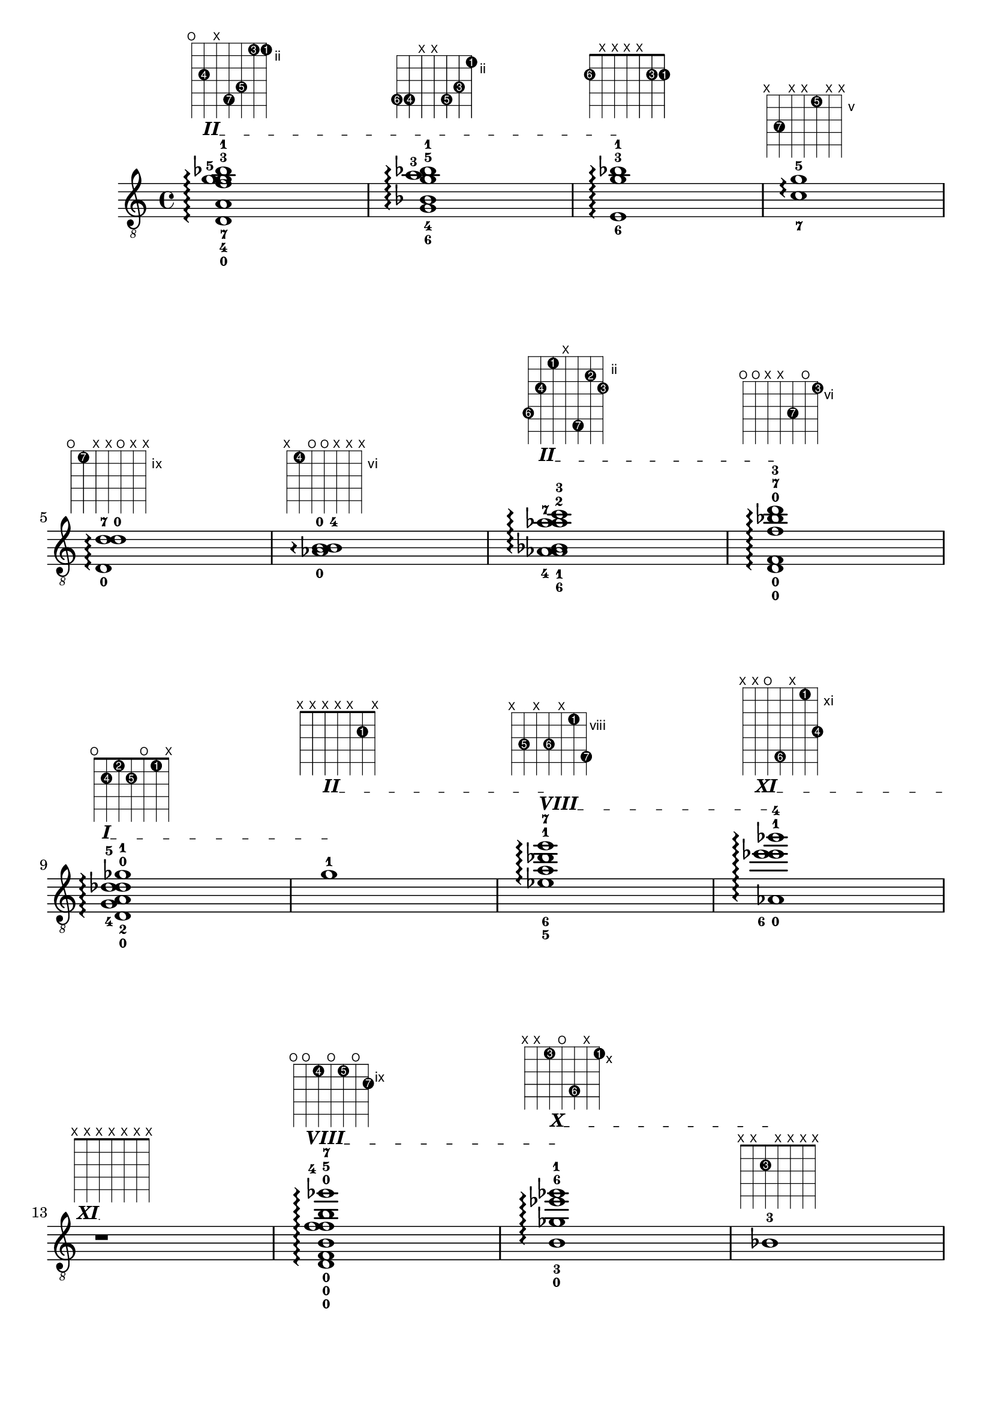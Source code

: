 \version "2.18.2"
\score {
<<
\new Voice {
\override TextScript.size = #'1.5
\override TextScript.fret-diagram-details.finger-code = #'in-dot
\absolute {
	\clef "treble_8"

\override TextSpanner.bound-details.left.text = \markup { \bold II }
< d-0 a-4 f'-7 g'-5 g'-3 bes'-1 >1\arpeggio^\markup { \fret-diagram-terse #"o;4-4;x;6-7;5-5;2-3;2-1;" } \startTextSpan
< g-6 bes-4 g'-5 a'-3 bes'-1 >1\arpeggio^\markup { \fret-diagram-terse #"5-6;5-4;x;x;5-5;4-3;2-1;" }
< e-6 g'-3 bes'-1 >1\arpeggio^\markup { \fret-diagram-terse #"2-6;x;x;x;x;2-3;2-1;" } \stopTextSpan
< c'-7 g'-5 >1\arpeggio^\markup { \fret-diagram-terse #"x;7-7;x;x;5-5;x;x;" } \stopTextSpan
\break

< d-0 d'-7 d'-0 >1\arpeggio^\markup { \fret-diagram-terse #"o;9-7;x;x;o;x;x;" } \stopTextSpan
< b-4 aes-0 b-0 >1\arpeggio^\markup { \fret-diagram-terse #"x;6-4;o;o;x;x;x;" } \stopTextSpan

\override TextSpanner.bound-details.left.text = \markup { \bold II }
< aes-6 a-4 bes-1 a'-7 aes'-2 c''-3 >1\arpeggio^\markup { \fret-diagram-terse #"6-6;4-4;2-1;x;7-7;3-2;4-3;" } \startTextSpan \stopTextSpan
< d-0 f-0 bes'-7 f'-0 d''-3 >1\arpeggio^\markup { \fret-diagram-terse #"o;o;x;x;8-7;o;6-3;" } \stopTextSpan
\break


\override TextSpanner.bound-details.left.text = \markup { \bold I }
< d-0 g-4 a-2 des'-5 d'-0 ges'-1 >1\arpeggio^\markup { \fret-diagram-terse #"o;2-4;1-2;2-5;o;1-1;x;" } \startTextSpan \stopTextSpan

\override TextSpanner.bound-details.left.text = \markup { \bold II }
< g'-1 >1\arpeggio^\markup { \fret-diagram-terse #"x;x;x;x;x;2-1;x;" } \startTextSpan \stopTextSpan

\override TextSpanner.bound-details.left.text = \markup { \bold VIII }
< ees'-5 a'-6 des''-1 g''-7 >1\arpeggio^\markup { \fret-diagram-terse #"x;10-5;x;10-6;x;8-1;11-7;" } \startTextSpan \stopTextSpan

\override TextSpanner.bound-details.left.text = \markup { \bold XI }
< aes-0 ees''-6 e''-1 bes''-4 >1\arpeggio^\markup { \fret-diagram-terse #"x;x;o;16-6;x;11-1;14-4;" } \startTextSpan \stopTextSpan
\break

r1\arpeggio^\markup { \fret-diagram-terse #"x;x;x;x;x;x;x;" } \stopTextSpan

\override TextSpanner.bound-details.left.text = \markup { \bold VIII }
< d-0 f-0 f'-4 b-0 b'-5 f'-0 ges''-7 >1\arpeggio^\markup { \fret-diagram-terse #"o;o;9-4;o;9-5;o;10-7;" } \startTextSpan \stopTextSpan

\override TextSpanner.bound-details.left.text = \markup { \bold X }
< ges'-3 b-0 ees''-6 ges''-1 >1\arpeggio^\markup { \fret-diagram-terse #"x;x;10-3;o;13-6;x;10-1;" } \startTextSpan \stopTextSpan
< bes-3 >1\arpeggio^\markup { \fret-diagram-terse #"x;x;2-3;x;x;x;x;" } \stopTextSpan
\break

\pageBreak


\override TextSpanner.bound-details.left.text = \markup { \bold I }
< f-4 aes-5 aes-0 f'-0 c''-7 >1\arpeggio^\markup { \fret-diagram-terse #"3-4;3-5;o;x;x;o;4-7;" } \startTextSpan \stopTextSpan
< bes'-6 >1\arpeggio^\markup { \fret-diagram-terse #"x;x;x;x;x;x;2-6;" } \stopTextSpan

\override TextSpanner.bound-details.left.text = \markup { \bold VIII }
< des'-7 f-0 aes-0 aes'-2 ees''-5 >1\arpeggio^\markup { \fret-diagram-terse #"11-7;o;o;9-2;x;10-5;x;" } \startTextSpan \stopTextSpan

\override TextSpanner.bound-details.left.text = \markup { \bold III }
< d-0 f-0 aes-0 d'-2 d'-0 aes'-1 >1\arpeggio^\markup { \fret-diagram-terse #"o;o;o;3-2;o;3-1;x;" } \startTextSpan \stopTextSpan
\break

< c'-2 g'-3 >1\arpeggio^\markup { \fret-diagram-terse #"x;x;x;1-2;x;2-3;x;" } \stopTextSpan

\override TextSpanner.bound-details.left.text = \markup { \bold IX }
< e'-7 aes'-4 b-0 e''-3 >1\arpeggio^\markup { \fret-diagram-terse #"14-7;x;12-4;o;x;11-3;x;" } \startTextSpan \stopTextSpan
< des'-7 ees'-5 >1\arpeggio^\markup { \fret-diagram-terse #"11-7;x;7-5;x;x;x;x;" } \stopTextSpan
< g-7 >1\arpeggio^\markup { \fret-diagram-terse #"5-7;x;x;x;x;x;x;" } \stopTextSpan
\break


\override TextSpanner.bound-details.left.text = \markup { \bold X }
< aes'-6 b'-4 a'-1 d''-2 g''-3 b''-5 >1\arpeggio^\markup { \fret-diagram-terse #"x;15-6;15-4;10-1;12-2;14-3;15-5;" } \startTextSpan \stopTextSpan
< aes-0 ees'-2 aes'-3 c''-5 >1\arpeggio^\markup { \fret-diagram-terse #"x;x;o;x;1-2;3-3;4-5;" } \stopTextSpan

\override TextSpanner.bound-details.left.text = \markup { \bold IX }
< f'-7 g'-6 bes'-4 ees''-3 >1\arpeggio^\markup { \fret-diagram-terse #"x;12-7;11-6;11-4;x;10-3;x;" } \startTextSpan \stopTextSpan
< g'-6 a'-4 ees''-3 >1\arpeggio^\markup { \fret-diagram-terse #"x;x;11-6;10-4;x;10-3;x;" } \stopTextSpan
\break


\override TextSpanner.bound-details.left.text = \markup { \bold VI }
< bes-5 c''-7 b'-3 d''-1 >1\arpeggio^\markup { \fret-diagram-terse #"8-5;x;x;x;10-7;6-3;6-1;" } \startTextSpan \stopTextSpan

\override TextSpanner.bound-details.left.text = \markup { \bold VIII }
< des'-5 aes-0 b-0 ees''-3 e''-1 >1\arpeggio^\markup { \fret-diagram-terse #"11-5;x;o;o;x;10-3;8-1;" } \startTextSpan \stopTextSpan

\override TextSpanner.bound-details.left.text = \markup { \bold VII }
< b-5 b-0 ees''-1 >1\arpeggio^\markup { \fret-diagram-terse #"9-5;x;x;o;x;x;7-1;" } \startTextSpan \stopTextSpan
< des'-5 ees'-3 aes'-7 c''-2 ees''-4 >1\arpeggio^\markup { \fret-diagram-terse #"11-5;10-3;12-7;x;10-2;10-4;x;" }
\break

\pageBreak

< ees'-5 e'-3 c''-6 c''-2 ges''-4 >1\arpeggio^\markup { \fret-diagram-terse #"13-5;11-3;x;13-6;10-2;13-4;x;" } \stopTextSpan

\override TextSpanner.bound-details.left.text = \markup { \bold IV }
< bes-3 ges'-2 bes'-4 c''-1 >1\arpeggio^\markup { \fret-diagram-terse #"x;5-3;x;x;4-2;5-4;4-1;" } \startTextSpan \stopTextSpan

\override TextSpanner.bound-details.left.text = \markup { \bold IX }
< ees'-3 aes'-5 c''-6 f'-0 f''-1 >1\arpeggio^\markup { \fret-diagram-terse #"x;10-3;12-5;13-6;x;o;9-1;" } \startTextSpan \stopTextSpan
< d-0 d'-3 g'-5 bes'-2 ees''-4 >1\arpeggio^\markup { \fret-diagram-terse #"o;9-3;11-5;x;8-2;10-4;x;" } \stopTextSpan
\break


\override TextSpanner.bound-details.left.text = \markup { \bold V }
< c'-7 c'-3 aes-0 aes'-6 f'-0 des''-1 >1\arpeggio^\markup { \fret-diagram-terse #"10-7;7-3;o;9-6;x;o;5-1;" } \startTextSpan
< d-0 d'-5 b-0 g'-4 >1\arpeggio^\markup { \fret-diagram-terse #"o;x;6-5;o;5-4;x;x;" } \stopTextSpan
< ees'-5 >1\arpeggio^\markup { \fret-diagram-terse #"x;x;7-5;x;x;x;x;" } \stopTextSpan

\override TextSpanner.bound-details.left.text = \markup { \bold I }
< ges-4 a-3 aes-0 e'-6 aes'-7 >1\arpeggio^\markup { \fret-diagram-terse #"4-4;4-3;o;5-6;6-7;x;x;" } \startTextSpan \stopTextSpan
\break


\override TextSpanner.bound-details.left.text = \markup { \bold VIII }
< c'-2 bes'-6 d''-7 >1\arpeggio^\markup { \fret-diagram-terse #"10-2;x;x;11-6;12-7;x;x;" } \startTextSpan \stopTextSpan
r1\arpeggio^\markup { \fret-diagram-terse #"x;x;x;x;x;x;x;" } \stopTextSpan

\override TextSpanner.bound-details.left.text = \markup { \bold II }
< ges-6 bes-7 d'-3 e'-1 a'-4 c''-5 >1\arpeggio^\markup { \fret-diagram-terse #"4-6;5-7;x;3-3;2-1;4-4;4-5;" } \startTextSpan \stopTextSpan
< ees'-6 e'-2 f''-4 >1\arpeggio^\markup { \fret-diagram-terse #"13-6;11-2;x;x;x;12-4;x;" } \stopTextSpan
\break


\override TextSpanner.bound-details.left.text = \markup { \bold IV }
< aes-6 f-0 aes-0 f'-0 des''-3 >1\arpeggio^\markup { \fret-diagram-terse #"6-6;o;o;x;x;o;5-3;" } \startTextSpan \stopTextSpan
< aes-6 f-0 aes-0 f'-0 >1\arpeggio^\markup { \fret-diagram-terse #"6-6;o;o;x;x;o;x;" } \stopTextSpan

\override TextSpanner.bound-details.left.text = \markup { \bold I }
< f-6 c'-1 f'-4 ges'-2 b'-3 >1\arpeggio^\markup { \fret-diagram-terse #"3-6;x;x;1-1;3-4;1-2;3-3;" } \startTextSpan \stopTextSpan
< ges-6 c'-7 >1\arpeggio^\markup { \fret-diagram-terse #"4-6;x;4-7;x;x;x;x;" } \stopTextSpan
\break

\pageBreak


\override TextSpanner.bound-details.left.text = \markup { \bold III }
< bes-4 ees'-7 f'-5 ges'-3 f'-0 >1\arpeggio^\markup { \fret-diagram-terse #"x;5-4;7-7;6-5;4-3;o;x;" } \startTextSpan \stopTextSpan
< e'-5 ges'-3 >1\arpeggio^\markup { \fret-diagram-terse #"x;x;x;5-5;4-3;x;x;" } \stopTextSpan

\override TextSpanner.bound-details.left.text = \markup { \bold II }
< d-0 c'-7 b-4 d'-5 d'-0 >1\arpeggio^\markup { \fret-diagram-terse #"o;7-7;3-4;3-5;o;x;x;" } \startTextSpan \stopTextSpan
< g-6 c'-5 >1\arpeggio^\markup { \fret-diagram-terse #"x;2-6;x;1-5;x;x;x;" } \stopTextSpan
\break

< d-0 d'-2 d'-0 >1\arpeggio^\markup { \fret-diagram-terse #"o;9-2;x;x;o;x;x;" } \stopTextSpan
< d-0 a-2 d'-0 >1\arpeggio^\markup { \fret-diagram-terse #"o;4-2;x;x;o;x;x;" } \stopTextSpan
< ges-2 des'-6 aes'-7 des''-5 >1\arpeggio^\markup { \fret-diagram-terse #"x;1-2;5-6;x;6-7;x;5-5;" } \stopTextSpan
< g'-6 des''-3 >1\arpeggio^\markup { \fret-diagram-terse #"x;x;11-6;x;11-3;x;x;" } \stopTextSpan
\break


\override TextSpanner.bound-details.left.text = \markup { \bold VII }
< c'-7 ges'-1 d''-2 f''-5 >1\arpeggio^\markup { \fret-diagram-terse #"10-7;x;x;7-1;x;9-2;9-5;" } \startTextSpan \stopTextSpan
< b-7 aes-0 b-0 >1\arpeggio^\markup { \fret-diagram-terse #"9-7;x;o;o;x;x;x;" } \stopTextSpan
< g-4 >1\arpeggio^\markup { \fret-diagram-terse #"5-4;x;x;x;x;x;x;" } \stopTextSpan

\override TextSpanner.bound-details.left.text = \markup { \bold IX }
< d'-4 ees'-2 des''-7 ees''-6 f''-5 ges''-3 >1\arpeggio^\markup { \fret-diagram-terse #"12-4;10-2;x;14-7;13-6;12-5;10-3;" } \startTextSpan \stopTextSpan
\break

< b-4 b-2 aes-0 b-0 des''-6 e''-5 e''-3 >1\arpeggio^\markup { \fret-diagram-terse #"9-4;6-2;o;o;11-6;11-5;8-3;" } \stopTextSpan

\override TextSpanner.bound-details.left.text = \markup { \bold VIII }
< b-4 g'-1 des''-6 >1\arpeggio^\markup { \fret-diagram-terse #"9-4;x;x;8-1;11-6;x;x;" } \startTextSpan \stopTextSpan

\override TextSpanner.bound-details.left.text = \markup { \bold IV }
< f'-7 ees'-1 a'-6 b'-2 >1\arpeggio^\markup { \fret-diagram-terse #"x;x;9-7;4-1;7-6;6-2;x;" } \startTextSpan \stopTextSpan

\override TextSpanner.bound-details.left.text = \markup { \bold III }
< d-0 des'-5 d'-1 aes'-6 >1\arpeggio^\markup { \fret-diagram-terse #"o;x;5-5;3-1;6-6;x;x;" } \startTextSpan \stopTextSpan
\break

\pageBreak


\override TextSpanner.bound-details.left.text = \markup { \bold X }
< aes'-5 a'-1 ees''-6 >1\arpeggio^\markup { \fret-diagram-terse #"x;x;12-5;10-1;13-6;x;x;" } \startTextSpan \stopTextSpan
< g'-3 ees''-6 >1\arpeggio^\markup { \fret-diagram-terse #"x;x;11-3;x;13-6;x;x;" } \stopTextSpan
< b-3 b-0 >1\arpeggio^\markup { \fret-diagram-terse #"x;x;3-3;o;x;x;x;" } \stopTextSpan
< f-0 f'-3 f'-0 >1\arpeggio^\markup { \fret-diagram-terse #"x;o;9-3;x;x;o;x;" } \stopTextSpan
\break


\override TextSpanner.bound-details.left.text = \markup { \bold VIII }
< ees'-7 e'-3 b'-5 c''-4 des''-1 >1\arpeggio^\markup { \fret-diagram-terse #"13-7;x;8-3;12-5;10-4;8-1;x;" } \startTextSpan \stopTextSpan
< g-7 f-0 a-3 ees'-5 f'-4 f'-0 >1\arpeggio^\markup { \fret-diagram-terse #"5-7;o;1-3;4-5;3-4;o;x;" } \stopTextSpan
< g-7 aes-2 aes-0 >1\arpeggio^\markup { \fret-diagram-terse #"5-7;3-2;o;x;x;x;x;" } \stopTextSpan
< a-7 b-6 b-0 d'-0 >1\arpeggio^\markup { \fret-diagram-terse #"7-7;6-6;x;o;o;x;x;" } \stopTextSpan
\break

< des'-6 aes-0 f'-0 >1\arpeggio^\markup { \fret-diagram-terse #"x;8-6;o;x;x;o;x;" } \stopTextSpan

\override TextSpanner.bound-details.left.text = \markup { \bold I }
< aes-6 c'-7 e'-4 a'-1 >1\arpeggio^\markup { \fret-diagram-terse #"x;3-6;4-7;x;2-4;x;1-1;" } \startTextSpan \stopTextSpan

\override TextSpanner.bound-details.left.text = \markup { \bold IX }
< d-0 d'-6 d'-0 f'-0 f''-1 >1\arpeggio^\markup { \fret-diagram-terse #"o;9-6;x;x;o;o;9-1;" } \startTextSpan
< d-0 g'-6 e''-7 f''-4 >1\arpeggio^\markup { \fret-diagram-terse #"o;14-6;x;x;14-7;12-4;x;" } \stopTextSpan
\break

< d-0 f-0 a'-5 bes'-4 >1\arpeggio^\markup { \fret-diagram-terse #"o;o;x;x;7-5;5-4;x;" } \stopTextSpan
< des''-2 ges''-4 >1\arpeggio^\markup { \fret-diagram-terse #"x;x;x;x;11-2;13-4;x;" } \stopTextSpan

\override TextSpanner.bound-details.left.text = \markup { \bold VIII }
< c'-3 g'-1 >1\arpeggio^\markup { \fret-diagram-terse #"10-3;x;x;8-1;x;x;x;" } \startTextSpan \stopTextSpan

\override TextSpanner.bound-details.left.text = \markup { \bold VI }
< b-3 e'-7 ges'-6 f'-1 b'-4 >1\arpeggio^\markup { \fret-diagram-terse #"9-3;11-7;10-6;6-1;9-4;x;x;" } \startTextSpan \stopTextSpan
\break

\pageBreak


\override TextSpanner.bound-details.left.text = \markup { \bold II }
< f-3 f-0 aes-0 des'-1 f'-0 >1\arpeggio^\markup { \fret-diagram-terse #"3-3;o;o;2-1;x;o;x;" } \startTextSpan \stopTextSpan
< g-3 f-0 b-0 a'-5 d''-6 f''-7 >1\arpeggio^\markup { \fret-diagram-terse #"5-3;o;x;o;7-5;9-6;9-7;" } \stopTextSpan
< f-0 aes-0 aes'-6 bes'-2 >1\arpeggio^\markup { \fret-diagram-terse #"x;o;o;x;x;3-6;2-2;" } \stopTextSpan
< bes'-6 c''-4 >1\arpeggio^\markup { \fret-diagram-terse #"x;x;x;x;x;5-6;4-4;" } \stopTextSpan
\break


\override TextSpanner.bound-details.left.text = \markup { \bold I }
< d-0 ges-2 d'-7 d'-0 a'-6 c''-4 >1\arpeggio^\markup { \fret-diagram-terse #"o;1-2;6-7;x;o;4-6;4-4;" } \startTextSpan \stopTextSpan

\override TextSpanner.bound-details.left.text = \markup { \bold VI }
< d-0 d'-1 b-0 d'-0 b'-6 >1\arpeggio^\markup { \fret-diagram-terse #"o;x;6-1;o;o;6-6;x;" } \startTextSpan \stopTextSpan

\override TextSpanner.bound-details.left.text = \markup { \bold VIII }
< ees'-7 e'-1 bes'-5 f''-6 ges''-4 >1\arpeggio^\markup { \fret-diagram-terse #"13-7;x;8-1;11-5;x;12-6;10-4;" } \startTextSpan \stopTextSpan
< f-0 aes-0 f'-0 f''-2 >1\arpeggio^\markup { \fret-diagram-terse #"x;o;o;x;x;o;9-2;" } \stopTextSpan
\break


\override TextSpanner.bound-details.left.text = \markup { \bold I }
< g-6 aes-5 a-1 f'-7 g'-4 a'-2 >1\arpeggio^\markup { \fret-diagram-terse #"5-6;3-5;1-1;6-7;x;2-4;1-2;" } \startTextSpan \stopTextSpan
< g'-3 >1\arpeggio^\markup { \fret-diagram-terse #"x;x;11-3;x;x;x;x;" } \stopTextSpan

\override TextSpanner.bound-details.left.text = \markup { \bold VII }
< d'-6 e'-3 c''-5 des''-2 f''-4 >1\arpeggio^\markup { \fret-diagram-terse #"12-6;x;8-3;x;10-5;8-2;9-4;" } \startTextSpan \stopTextSpan
< a-6 des'-3 aes'-5 aes'-2 >1\arpeggio^\markup { \fret-diagram-terse #"7-6;x;5-3;x;6-5;3-2;x;" } \stopTextSpan
\break


\override TextSpanner.bound-details.left.text = \markup { \bold VI }
< bes-6 b-1 ees'-3 bes'-5 c''-2 ges''-7 >1\arpeggio^\markup { \fret-diagram-terse #"8-6;6-1;7-3;x;8-5;7-2;10-7;" } \startTextSpan \stopTextSpan
< ees'-6 f-0 f'-3 d'-0 d''-2 g''-4 >1\arpeggio^\markup { \fret-diagram-terse #"13-6;o;9-3;x;o;9-2;11-4;" } \stopTextSpan

\override TextSpanner.bound-details.left.text = \markup { \bold II }
< c'-5 aes-0 des'-1 aes'-2 des''-4 >1\arpeggio^\markup { \fret-diagram-terse #"x;7-5;o;2-1;x;3-2;5-4;" } \startTextSpan \stopTextSpan

\override TextSpanner.bound-details.left.text = \markup { \bold VI }
< bes-3 ees'-5 f'-1 des''-2 e''-4 >1\arpeggio^\markup { \fret-diagram-terse #"8-3;10-5;x;6-1;x;8-2;8-4;" } \startTextSpan \stopTextSpan
\break

\pageBreak


\override TextSpanner.bound-details.left.text = \markup { \bold IX }
< ges'-5 aes-0 aes'-1 ees''-7 e''-2 aes''-4 >1\arpeggio^\markup { \fret-diagram-terse #"x;13-5;o;9-1;13-7;11-2;12-4;" } \startTextSpan \stopTextSpan

\override TextSpanner.bound-details.left.text = \markup { \bold III }
< d-0 d'-1 ges'-7 b'-4 >1\arpeggio^\markup { \fret-diagram-terse #"o;x;x;3-1;4-7;x;3-4;" } \startTextSpan \stopTextSpan

\override TextSpanner.bound-details.left.text = \markup { \bold VII }
< bes-3 ges'-1 des''-7 d''-5 e''-4 >1\arpeggio^\markup { \fret-diagram-terse #"8-3;x;x;7-1;11-7;9-5;8-4;" } \startTextSpan \stopTextSpan

\override TextSpanner.bound-details.left.text = \markup { \bold V }
< a-3 ges'-6 e'-1 d'-0 d''-5 >1\arpeggio^\markup { \fret-diagram-terse #"7-3;x;10-6;5-1;o;9-5;x;" } \startTextSpan \stopTextSpan
\break

}}
>>
\layout {}
\midi {}
}
